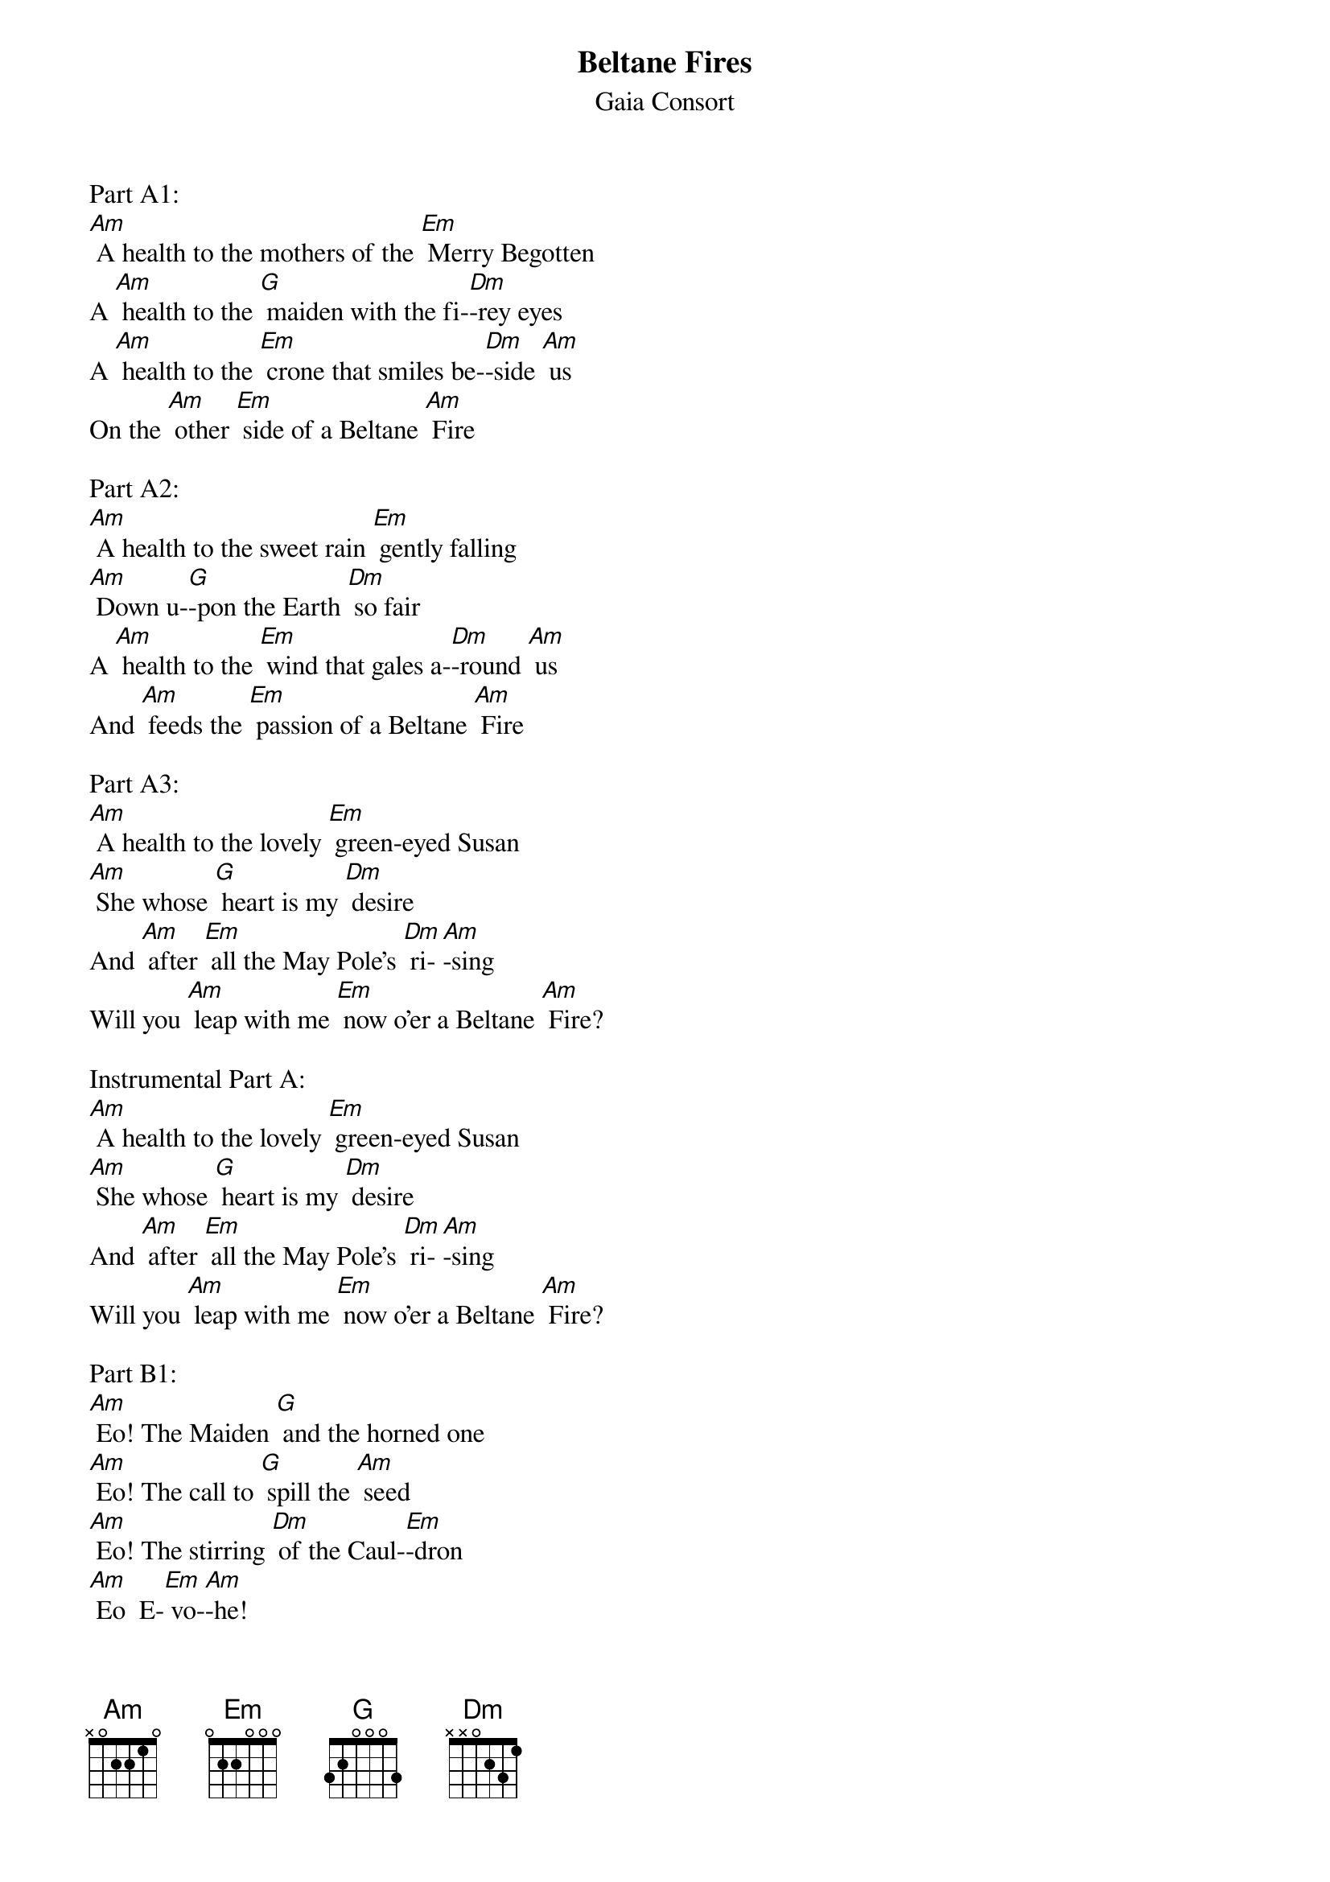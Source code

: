 {t: Beltane Fires}
{st: Gaia Consort}

Part A1:
[Am] A health to the mothers of the [Em] Merry Begotten
A [Am] health to the [G] maiden with the fi-[Dm]-rey eyes
A [Am] health to the [Em] crone that smiles be-[Dm]-side [Am] us
On the [Am] other [Em] side of a Beltane [Am] Fire

Part A2:
[Am] A health to the sweet rain [Em] gently falling
[Am] Down u-[G]-pon the Earth [Dm] so fair
A [Am] health to the [Em] wind that gales a-[Dm]-round [Am] us
And [Am] feeds the [Em] passion of a Beltane [Am] Fire

Part A3:
[Am] A health to the lovely [Em] green-eyed Susan
[Am] She whose [G] heart is my [Dm] desire
And [Am] after [Em] all the May Pole's [Dm] ri-[Am]-sing
Will you [Am] leap with me [Em] now o'er a Beltane [Am] Fire?

Instrumental Part A:
[Am] A health to the lovely [Em] green-eyed Susan
[Am] She whose [G] heart is my [Dm] desire
And [Am] after [Em] all the May Pole's [Dm] ri-[Am]-sing
Will you [Am] leap with me [Em] now o'er a Beltane [Am] Fire?

Part B1:
[Am] Eo! The Maiden [G] and the horned one
[Am] Eo! The call to [G] spill the [Am] seed
[Am] Eo! The stirring [Dm] of the Caul-[Em]-dron
[Am] Eo  E-[Em] vo-[Am]-he!

Part B2:
[Am] Eo! The Green Man [G] ever present
[Am] Eo! The Raven [G] in the [Am] wood
[Am] Eo! The kisses [Dm] ripe for tast-[Em]-ing
[Am] Eo  E-[Em] vo-[Am]-he!

Part B3:
[Am] Eo! The rising [G] of the sleepers
[Am] Eo! To hear the [G] Pipe at [Am] dawn
[Am] Eo! The quicke-[Dm]-ning is [Em] here
[Am] Eo  E-[Em] vo-[Am]-he!

Instrumental Part B:
[Am] Eo! The rising [G] of the sleepers
[Am] Eo! To hear the [G] Pipe at [Am] dawn
[Am] Eo! The quicke-[Dm]-ning is [Em] here
[Am] Eo  E- [Em] vo-[Am]-he!

Part B4:
[Am] Eo! The sweet rain [G] gently falling
[Am] Eo! The seed deep [G] in the [Am] Earth
[Am] Eo! I hear my [Dm] lovers cal-[Em]-ling
[Am] Eo  E- [Em] vo-[Am]-he!

Part B5:
[Am] Eo! The lusty [G] summer coming
[Am] Eo! The green leaf [G] in the [Am] bud
[Am] Eo! The wild [Dm] sap is run-[Em]-ning
[Am] Eo  E-[Em] vo-[Am]-he!

Part B6:
[Am] Eo! The musky [G] Piper playing
[Am] Eo! The One Who [G] Calls the [Am] Dance
[Am] Eo! The howling [Dm] earth is say-[Em]-ing
[Am] Eo  E-[Em] vo-[Am]-he!

Tag:
[Am] Eo  E- [Em] vo-[Am]-he!
[Am] Eo  E- [Em] vo-[Am]-he!
[Am] Eo  E- [Em] vo-[Am]-he!
